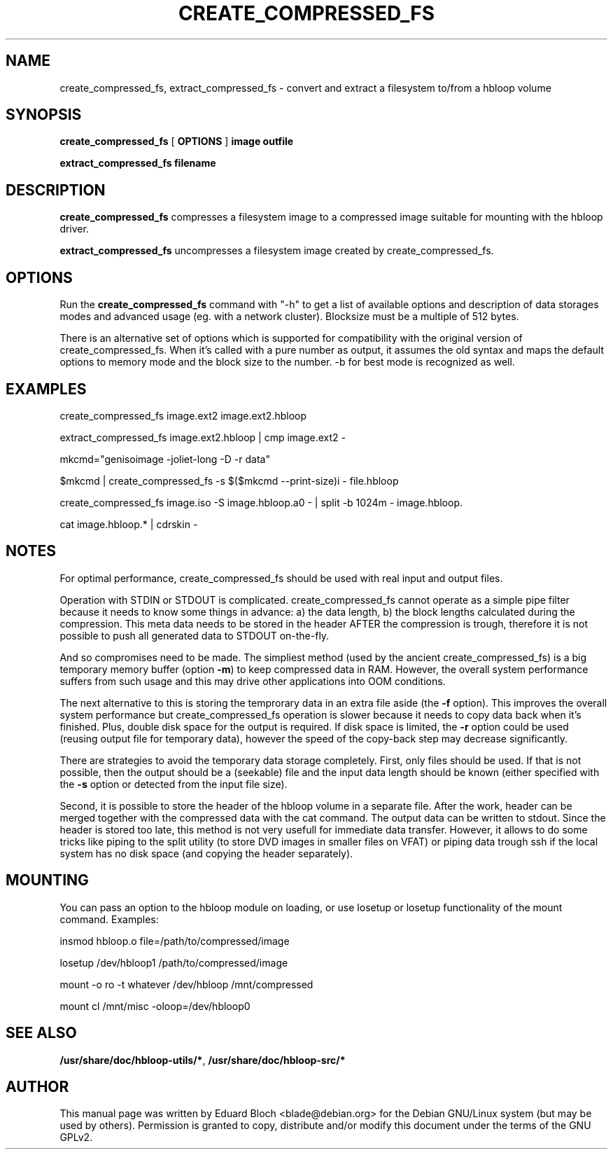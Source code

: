 .\" This manpage has been automatically generated by docbook2man 
.\" from a DocBook document.  This tool can be found at:
.\" <http://shell.ipoline.com/~elmert/comp/docbook2X/> 
.\" Please send any bug reports, improvements, comments, patches, 
.\" etc. to Steve Cheng <steve@ggi-project.org>.
.TH "CREATE_COMPRESSED_FS" "1" "04 Dezember 2006" "" ""

.SH NAME
create_compressed_fs, extract_compressed_fs \- convert and extract a filesystem to/from a hbloop volume
.SH SYNOPSIS

\fBcreate_compressed_fs\fR [ \fBOPTIONS\fR ] \fBimage\fR \fBoutfile\fR


\fBextract_compressed_fs\fR \fBfilename\fR

.SH "DESCRIPTION"
.PP
\fBcreate_compressed_fs\fR compresses a filesystem image
to a compressed image suitable for mounting with the hbloop driver.
.PP
\fBextract_compressed_fs\fR uncompresses a filesystem image
created by create_compressed_fs.
.SH "OPTIONS"
.PP
Run the \fBcreate_compressed_fs\fR 
command with "-h" to get a list of available options and description of data
storages modes and advanced usage (eg. with a network cluster). Blocksize
must be a multiple of 512 bytes.
.PP
There is an alternative set of options which is supported for
compatibility with the original version of create_compressed_fs. When
it's called with a pure number as output, it assumes the old syntax and
maps the default options to memory mode and the block size to the
number. -b for best mode is recognized as well.
.SH "EXAMPLES"
.PP
create_compressed_fs image.ext2 image.ext2.hbloop
.PP
extract_compressed_fs image.ext2.hbloop | cmp image.ext2 -
.PP
mkcmd="genisoimage -joliet-long -D -r data"
.PP
$mkcmd | create_compressed_fs -s $($mkcmd --print-size)i - file.hbloop
.PP
create_compressed_fs image.iso -S image.hbloop.a0 - | split -b 1024m - image.hbloop.
.PP
cat image.hbloop.* | cdrskin -
.SH "NOTES"
.PP
For optimal performance, create_compressed_fs should be used with real
input and output files.
.PP
Operation with STDIN or STDOUT is complicated. create_compressed_fs
cannot operate as a simple pipe filter because it needs to know some
things in advance: a) the data length, b) the block lengths calculated
during the compression. This meta data needs to be stored in the header
AFTER the compression is trough, therefore it is not possible to push
all generated data to STDOUT on-the-fly.
.PP
And so compromises need to be made. The simpliest method (used by the
ancient create_compressed_fs) is a big temporary memory buffer (option
\fB-m\fR) to keep compressed data in RAM. However, the
overall system performance suffers from such usage and this may drive
other applications into OOM conditions.
.PP
The next alternative to this is storing the temprorary data in an extra
file aside (the \fB-f\fR option). This improves the overall
system performance but create_compressed_fs operation is slower because
it needs to copy data back when it's finished. Plus, double disk space
for the output is required. If disk space is limited, the
\fB-r\fR option could be used (reusing output file for
temporary data), however the speed of the copy-back step may decrease
significantly.
.PP
There are strategies to avoid the temporary data storage completely.
First, only files should be used. If that is not possible, then the
output should be a (seekable) file and the input data length should be
known (either specified with the \fB-s\fR option or detected from the input
file size).
.PP
Second, it is possible to store the header of the hbloop volume in a
separate file. After the work, header can be merged together with the
compressed data with the cat command. The output data can be written to
stdout. Since the header is stored too late, this method is not very
usefull for immediate data transfer.  However, it allows to do some
tricks like piping to the split utility (to store DVD images in smaller
files on VFAT) or piping data trough ssh if the local system has no
disk space (and copying the header separately).
.SH "MOUNTING"
.PP
You can pass an option to the hbloop module on loading, or use losetup or losetup functionality of the mount command. Examples:
.PP
insmod hbloop.o file=/path/to/compressed/image
.PP
losetup /dev/hbloop1 /path/to/compressed/image
.PP
mount -o ro -t whatever /dev/hbloop /mnt/compressed
.PP
mount cl /mnt/misc -oloop=/dev/hbloop0
.SH "SEE ALSO"
.PP
\fB/usr/share/doc/hbloop-utils/*\fR, \fB/usr/share/doc/hbloop-src/*\fR
.SH "AUTHOR"
.PP
This manual page was written by Eduard Bloch
<blade@debian.org> for the Debian
GNU/Linux system (but may be used by others).  Permission is
granted to copy, distribute and/or modify this document under the terms of
the GNU GPLv2.

